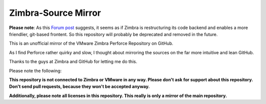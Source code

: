 ====================
Zimbra-Source Mirror
====================

**Please note**: As this `Forum post`_ suggests, it seems as if Zimbra is restructuring its code backend and enables a more 
friendlier, git-based frontent. So this repository will probably be deprecated and removed in the future.
 
This is an unofficial mirror of the VMware Zimbra Perforce Repository on GitHub.

As I find Perforce rather quirky and slow, I thought about mirroring the sources on the far more intuitive and lean GitHub.

Thanks to the guys at Zimbra and GitHub for letting me do this.

Please note the following:

**This repository is not connected to Zimbra or VMware in any way. Please don't ask for support about this repository. Don't send pull requests, because they won't be accepted anyway.**

**Additionally, please note all licenses in this repository. This really is only a mirror of the main repository.**

.. _Forum post: http://www.zimbra.com/forums/announcements/66917-zimbra-public-perforce-being-migrated-new-git-interface-coming-soon.html
